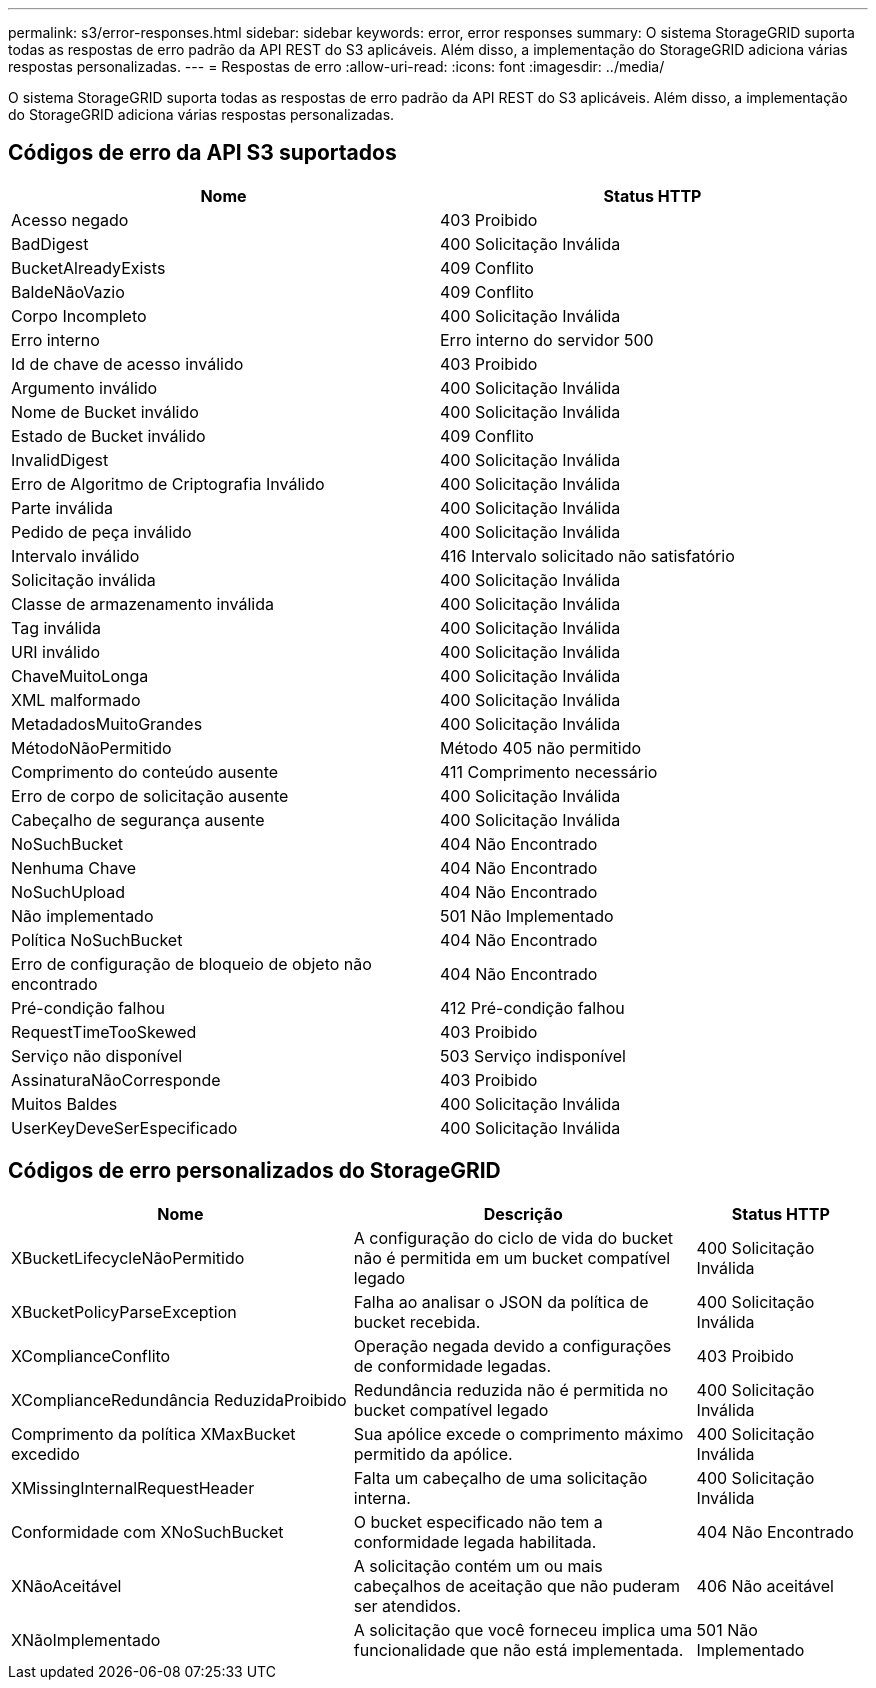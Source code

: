 ---
permalink: s3/error-responses.html 
sidebar: sidebar 
keywords: error, error responses 
summary: O sistema StorageGRID suporta todas as respostas de erro padrão da API REST do S3 aplicáveis.  Além disso, a implementação do StorageGRID adiciona várias respostas personalizadas. 
---
= Respostas de erro
:allow-uri-read: 
:icons: font
:imagesdir: ../media/


[role="lead"]
O sistema StorageGRID suporta todas as respostas de erro padrão da API REST do S3 aplicáveis.  Além disso, a implementação do StorageGRID adiciona várias respostas personalizadas.



== Códigos de erro da API S3 suportados

[cols="1a,1a"]
|===
| Nome | Status HTTP 


 a| 
Acesso negado
 a| 
403 Proibido



 a| 
BadDigest
 a| 
400 Solicitação Inválida



 a| 
BucketAlreadyExists
 a| 
409 Conflito



 a| 
BaldeNãoVazio
 a| 
409 Conflito



 a| 
Corpo Incompleto
 a| 
400 Solicitação Inválida



 a| 
Erro interno
 a| 
Erro interno do servidor 500



 a| 
Id de chave de acesso inválido
 a| 
403 Proibido



 a| 
Argumento inválido
 a| 
400 Solicitação Inválida



 a| 
Nome de Bucket inválido
 a| 
400 Solicitação Inválida



 a| 
Estado de Bucket inválido
 a| 
409 Conflito



 a| 
InvalidDigest
 a| 
400 Solicitação Inválida



 a| 
Erro de Algoritmo de Criptografia Inválido
 a| 
400 Solicitação Inválida



 a| 
Parte inválida
 a| 
400 Solicitação Inválida



 a| 
Pedido de peça inválido
 a| 
400 Solicitação Inválida



 a| 
Intervalo inválido
 a| 
416 Intervalo solicitado não satisfatório



 a| 
Solicitação inválida
 a| 
400 Solicitação Inválida



 a| 
Classe de armazenamento inválida
 a| 
400 Solicitação Inválida



 a| 
Tag inválida
 a| 
400 Solicitação Inválida



 a| 
URI inválido
 a| 
400 Solicitação Inválida



 a| 
ChaveMuitoLonga
 a| 
400 Solicitação Inválida



 a| 
XML malformado
 a| 
400 Solicitação Inválida



 a| 
MetadadosMuitoGrandes
 a| 
400 Solicitação Inválida



 a| 
MétodoNãoPermitido
 a| 
Método 405 não permitido



 a| 
Comprimento do conteúdo ausente
 a| 
411 Comprimento necessário



 a| 
Erro de corpo de solicitação ausente
 a| 
400 Solicitação Inválida



 a| 
Cabeçalho de segurança ausente
 a| 
400 Solicitação Inválida



 a| 
NoSuchBucket
 a| 
404 Não Encontrado



 a| 
Nenhuma Chave
 a| 
404 Não Encontrado



 a| 
NoSuchUpload
 a| 
404 Não Encontrado



 a| 
Não implementado
 a| 
501 Não Implementado



 a| 
Política NoSuchBucket
 a| 
404 Não Encontrado



 a| 
Erro de configuração de bloqueio de objeto não encontrado
 a| 
404 Não Encontrado



 a| 
Pré-condição falhou
 a| 
412 Pré-condição falhou



 a| 
RequestTimeTooSkewed
 a| 
403 Proibido



 a| 
Serviço não disponível
 a| 
503 Serviço indisponível



 a| 
AssinaturaNãoCorresponde
 a| 
403 Proibido



 a| 
Muitos Baldes
 a| 
400 Solicitação Inválida



 a| 
UserKeyDeveSerEspecificado
 a| 
400 Solicitação Inválida

|===


== Códigos de erro personalizados do StorageGRID

[cols="2a,2a,1a"]
|===
| Nome | Descrição | Status HTTP 


 a| 
XBucketLifecycleNãoPermitido
 a| 
A configuração do ciclo de vida do bucket não é permitida em um bucket compatível legado
 a| 
400 Solicitação Inválida



 a| 
XBucketPolicyParseException
 a| 
Falha ao analisar o JSON da política de bucket recebida.
 a| 
400 Solicitação Inválida



 a| 
XComplianceConflito
 a| 
Operação negada devido a configurações de conformidade legadas.
 a| 
403 Proibido



 a| 
XComplianceRedundância ReduzidaProibido
 a| 
Redundância reduzida não é permitida no bucket compatível legado
 a| 
400 Solicitação Inválida



 a| 
Comprimento da política XMaxBucket excedido
 a| 
Sua apólice excede o comprimento máximo permitido da apólice.
 a| 
400 Solicitação Inválida



 a| 
XMissingInternalRequestHeader
 a| 
Falta um cabeçalho de uma solicitação interna.
 a| 
400 Solicitação Inválida



 a| 
Conformidade com XNoSuchBucket
 a| 
O bucket especificado não tem a conformidade legada habilitada.
 a| 
404 Não Encontrado



 a| 
XNãoAceitável
 a| 
A solicitação contém um ou mais cabeçalhos de aceitação que não puderam ser atendidos.
 a| 
406 Não aceitável



 a| 
XNãoImplementado
 a| 
A solicitação que você forneceu implica uma funcionalidade que não está implementada.
 a| 
501 Não Implementado

|===